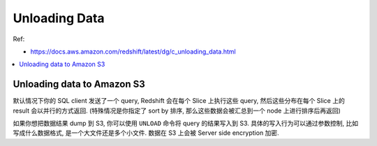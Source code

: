 .. _aws-redshift-unloading-data:

Unloading Data
==============================================================================
Ref:

- https://docs.aws.amazon.com/redshift/latest/dg/c_unloading_data.html

.. contents::
    :class: this-will-duplicate-information-and-it-is-still-useful-here
    :depth: 1
    :local:


Unloading data to Amazon S3
------------------------------------------------------------------------------
默认情况下你的 SQL client 发送了一个 query, Redshift 会在每个 Slice 上执行这些 query, 然后这些分布在每个 Slice 上的 result 会以并行的方式返回. (特殊情况是你指定了 sort by 排序, 那么这些数据会被汇总到一个 node 上进行排序后再返回)

如果你想把数据结果 dump 到 S3, 你可以使用 ``UNLOAD`` 命令将 query 的结果写入到 S3. 具体的写入行为可以通过参数控制, 比如写成什么数据格式, 是一个大文件还是多个小文件. 数据在 S3 上会被 Server side encryption 加密.